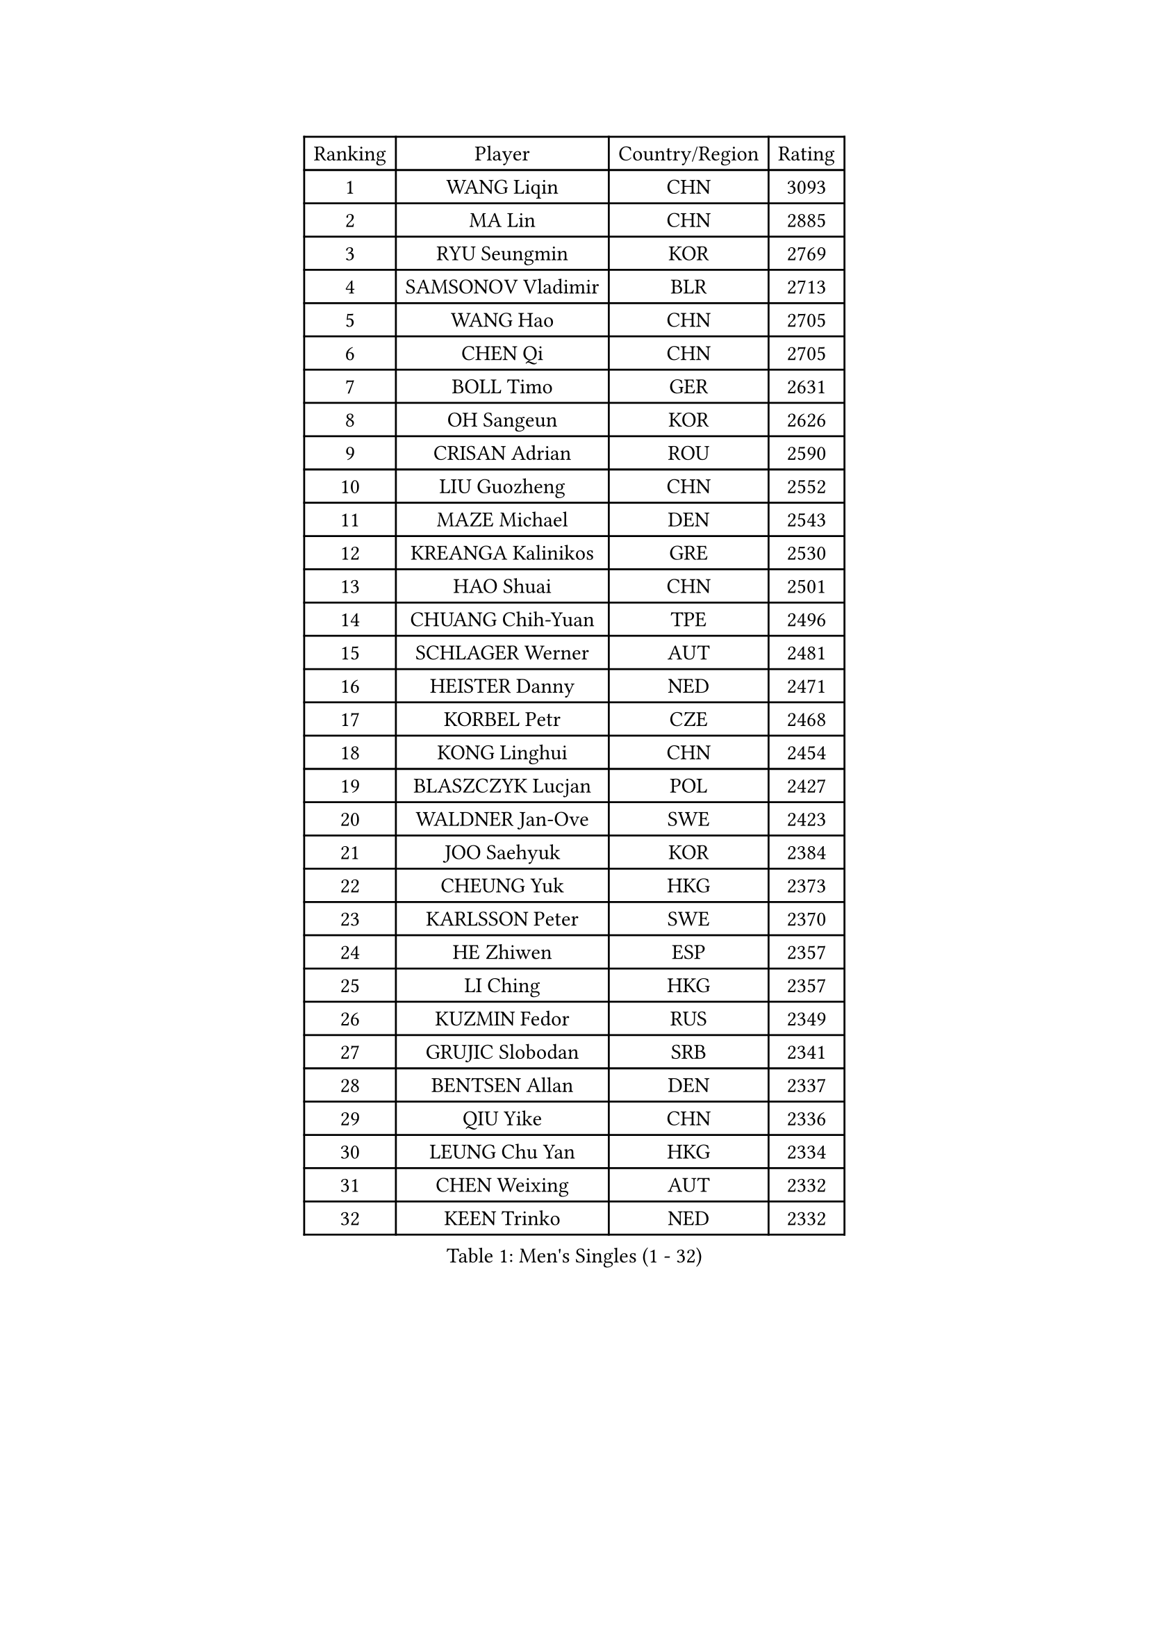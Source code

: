 
#set text(font: ("Courier New", "NSimSun"))
#figure(
  caption: "Men's Singles (1 - 32)",
    table(
      columns: 4,
      [Ranking], [Player], [Country/Region], [Rating],
      [1], [WANG Liqin], [CHN], [3093],
      [2], [MA Lin], [CHN], [2885],
      [3], [RYU Seungmin], [KOR], [2769],
      [4], [SAMSONOV Vladimir], [BLR], [2713],
      [5], [WANG Hao], [CHN], [2705],
      [6], [CHEN Qi], [CHN], [2705],
      [7], [BOLL Timo], [GER], [2631],
      [8], [OH Sangeun], [KOR], [2626],
      [9], [CRISAN Adrian], [ROU], [2590],
      [10], [LIU Guozheng], [CHN], [2552],
      [11], [MAZE Michael], [DEN], [2543],
      [12], [KREANGA Kalinikos], [GRE], [2530],
      [13], [HAO Shuai], [CHN], [2501],
      [14], [CHUANG Chih-Yuan], [TPE], [2496],
      [15], [SCHLAGER Werner], [AUT], [2481],
      [16], [HEISTER Danny], [NED], [2471],
      [17], [KORBEL Petr], [CZE], [2468],
      [18], [KONG Linghui], [CHN], [2454],
      [19], [BLASZCZYK Lucjan], [POL], [2427],
      [20], [WALDNER Jan-Ove], [SWE], [2423],
      [21], [JOO Saehyuk], [KOR], [2384],
      [22], [CHEUNG Yuk], [HKG], [2373],
      [23], [KARLSSON Peter], [SWE], [2370],
      [24], [HE Zhiwen], [ESP], [2357],
      [25], [LI Ching], [HKG], [2357],
      [26], [KUZMIN Fedor], [RUS], [2349],
      [27], [GRUJIC Slobodan], [SRB], [2341],
      [28], [BENTSEN Allan], [DEN], [2337],
      [29], [QIU Yike], [CHN], [2336],
      [30], [LEUNG Chu Yan], [HKG], [2334],
      [31], [CHEN Weixing], [AUT], [2332],
      [32], [KEEN Trinko], [NED], [2332],
    )
  )#pagebreak()

#set text(font: ("Courier New", "NSimSun"))
#figure(
  caption: "Men's Singles (33 - 64)",
    table(
      columns: 4,
      [Ranking], [Player], [Country/Region], [Rating],
      [33], [CHIANG Peng-Lung], [TPE], [2289],
      [34], [SAIVE Jean-Michel], [BEL], [2269],
      [35], [PERSSON Jorgen], [SWE], [2258],
      [36], [LIN Ju], [DOM], [2246],
      [37], [KO Lai Chak], [HKG], [2243],
      [38], [LEGOUT Christophe], [FRA], [2242],
      [39], [FEJER-KONNERTH Zoltan], [GER], [2242],
      [40], [FENG Zhe], [BUL], [2241],
      [41], [ROSSKOPF Jorg], [GER], [2231],
      [42], [SAIVE Philippe], [BEL], [2224],
      [43], [FRANZ Peter], [GER], [2210],
      [44], [PAVELKA Tomas], [CZE], [2204],
      [45], [LEE Jungwoo], [KOR], [2199],
      [46], [PRIMORAC Zoran], [CRO], [2194],
      [47], [LUNDQVIST Jens], [SWE], [2191],
      [48], [MA Wenge], [CHN], [2181],
      [49], [YANG Zi], [SGP], [2180],
      [50], [ELOI Damien], [FRA], [2171],
      [51], [SUCH Bartosz], [POL], [2169],
      [52], [STEGER Bastian], [GER], [2168],
      [53], [SMIRNOV Alexey], [RUS], [2164],
      [54], [SUSS Christian], [GER], [2161],
      [55], [HIELSCHER Lars], [GER], [2148],
      [56], [ERLANDSEN Geir], [NOR], [2146],
      [57], [KEINATH Thomas], [SVK], [2127],
      [58], [TUGWELL Finn], [DEN], [2126],
      [59], [WOSIK Torben], [GER], [2121],
      [60], [MONRAD Martin], [DEN], [2117],
      [61], [GERELL Par], [SWE], [2109],
      [62], [TOKIC Bojan], [SLO], [2100],
      [63], [KARAKASEVIC Aleksandar], [SRB], [2095],
      [64], [GAO Ning], [SGP], [2093],
    )
  )#pagebreak()

#set text(font: ("Courier New", "NSimSun"))
#figure(
  caption: "Men's Singles (65 - 96)",
    table(
      columns: 4,
      [Ranking], [Player], [Country/Region], [Rating],
      [65], [YANG Min], [ITA], [2089],
      [66], [CHILA Patrick], [FRA], [2083],
      [67], [GARDOS Robert], [AUT], [2082],
      [68], [SCHLICHTER Jorg], [GER], [2072],
      [69], [YOSHIDA Kaii], [JPN], [2069],
      [70], [MAZUNOV Dmitry], [RUS], [2061],
      [71], [TORIOLA Segun], [NGR], [2053],
      [72], [HOU Yingchao], [CHN], [2044],
      [73], [#text(gray, "GIARDINA Umberto")], [ITA], [2040],
      [74], [FAZEKAS Peter], [HUN], [2032],
      [75], [MATSUSHITA Koji], [JPN], [2030],
      [76], [GIONIS Panagiotis], [GRE], [2028],
      [77], [LEE Chulseung], [KOR], [2023],
      [78], [HAKANSSON Fredrik], [SWE], [2022],
      [79], [KUSINSKI Marcin], [POL], [2021],
      [80], [DIDUKH Oleksandr], [UKR], [2020],
      [81], [MIZUTANI Jun], [JPN], [2020],
      [82], [WANG Jianfeng], [NOR], [2019],
      [83], [PLACHY Josef], [CZE], [2016],
      [84], [CHTCHETININE Evgueni], [BLR], [2002],
      [85], [MOLIN Magnus], [SWE], [2002],
      [86], [PHUNG Armand], [FRA], [1996],
      [87], [AXELQVIST Johan], [SWE], [1996],
      [88], [#text(gray, "KRZESZEWSKI Tomasz")], [POL], [1993],
      [89], [PAZSY Ferenc], [HUN], [1992],
      [90], [CIOTI Constantin], [ROU], [1980],
      [91], [LIU Song], [ARG], [1978],
      [92], [SHAN Mingjie], [CHN], [1977],
      [93], [GORAK Daniel], [POL], [1975],
      [94], [KLASEK Marek], [CZE], [1965],
      [95], [#text(gray, "ARAI Shu")], [JPN], [1963],
      [96], [SHMYREV Maxim], [RUS], [1962],
    )
  )#pagebreak()

#set text(font: ("Courier New", "NSimSun"))
#figure(
  caption: "Men's Singles (97 - 128)",
    table(
      columns: 4,
      [Ranking], [Player], [Country/Region], [Rating],
      [97], [DEMETER Lehel], [HUN], [1961],
      [98], [SIMONER Christoph], [AUT], [1955],
      [99], [MANSSON Magnus], [SWE], [1954],
      [100], [ZWICKL Daniel], [HUN], [1954],
      [101], [LIVENTSOV Alexey], [RUS], [1948],
      [102], [HUANG Johnny], [CAN], [1944],
      [103], [MOLDOVAN Istvan], [NOR], [1942],
      [104], [CABESTANY Cedrik], [FRA], [1937],
      [105], [LENGEROV Kostadin], [AUT], [1932],
      [106], [BERTIN Christophe], [FRA], [1931],
      [107], [OLEJNIK Martin], [CZE], [1927],
      [108], [JOVER Sebastien], [FRA], [1926],
      [109], [JIANG Weizhong], [CRO], [1924],
      [110], [VYBORNY Richard], [CZE], [1924],
      [111], [TANG Peng], [HKG], [1916],
      [112], [SALEH Ahmed], [EGY], [1914],
      [113], [MATSUMOTO Cazuo], [BRA], [1911],
      [114], [ZHMUDENKO Yaroslav], [UKR], [1908],
      [115], [SEREDA Peter], [SVK], [1906],
      [116], [STEPHENSEN Gudmundur], [ISL], [1903],
      [117], [ZHUANG David], [USA], [1900],
      [118], [#text(gray, "TASAKI Toshio")], [JPN], [1900],
      [119], [MONTEIRO Thiago], [BRA], [1900],
      [120], [YOON Jaeyoung], [KOR], [1897],
      [121], [APOLONIA Tiago], [POR], [1896],
      [122], [TRUKSA Jaromir], [SVK], [1891],
      [123], [CIHAK Marek], [CZE], [1891],
      [124], [KISHIKAWA Seiya], [JPN], [1889],
      [125], [CAI Xiaoli], [SGP], [1883],
      [126], [GRIGOREV Artur], [RUS], [1880],
      [127], [ACHANTA Sharath Kamal], [IND], [1880],
      [128], [FETH Stefan], [GER], [1876],
    )
  )